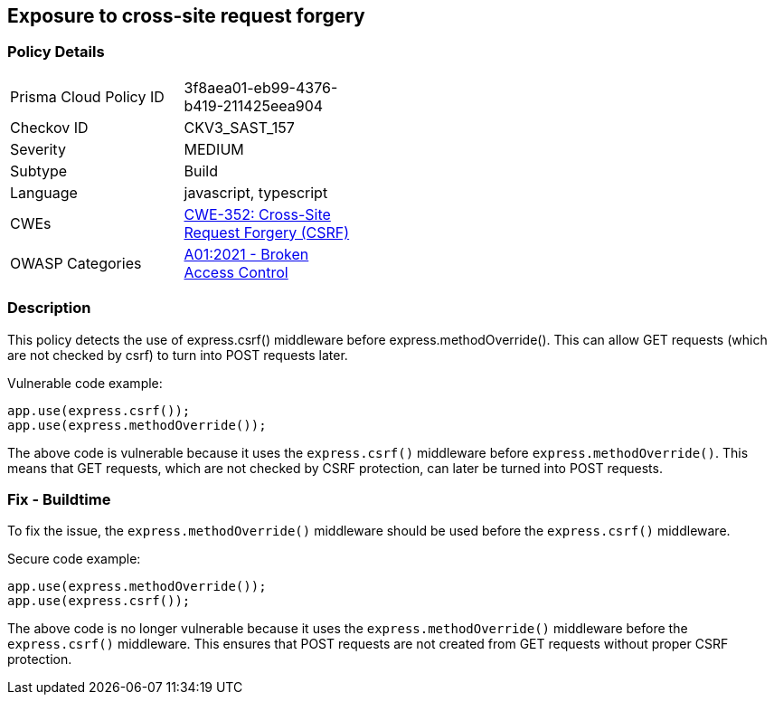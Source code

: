 
== Exposure to cross-site request forgery

=== Policy Details

[width=45%]
[cols="1,1"]
|=== 
|Prisma Cloud Policy ID 
| 3f8aea01-eb99-4376-b419-211425eea904

|Checkov ID 
|CKV3_SAST_157

|Severity
|MEDIUM

|Subtype
|Build

|Language
|javascript, typescript

|CWEs
|https://cwe.mitre.org/data/definitions/352.html[CWE-352: Cross-Site Request Forgery (CSRF)]

|OWASP Categories
|https://owasp.org/Top10/A01_2021-Broken_Access_Control/[A01:2021 - Broken Access Control]

|=== 

=== Description

This policy detects the use of express.csrf() middleware before express.methodOverride(). This can allow GET requests (which are not checked by csrf) to turn into POST requests later.

Vulnerable code example:

[source,javascript]
----
app.use(express.csrf());
app.use(express.methodOverride());
----

The above code is vulnerable because it uses the `express.csrf()` middleware before `express.methodOverride()`. This means that GET requests, which are not checked by CSRF protection, can later be turned into POST requests.

=== Fix - Buildtime

To fix the issue, the `express.methodOverride()` middleware should be used before the `express.csrf()` middleware.

Secure code example:

[source,javascript]
----
app.use(express.methodOverride());
app.use(express.csrf());
----

The above code is no longer vulnerable because it uses the `express.methodOverride()` middleware before the `express.csrf()` middleware. This ensures that POST requests are not created from GET requests without proper CSRF protection.
    